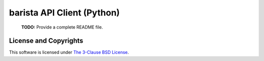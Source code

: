 =============================
 barista API Client (Python)
=============================

  **TODO:** Provide a complete README file.

License and Copyrights
======================

This software is licensed under `The 3-Clause BSD License
<https://opensource.org/licenses/BSD-3-Clause>`_.

